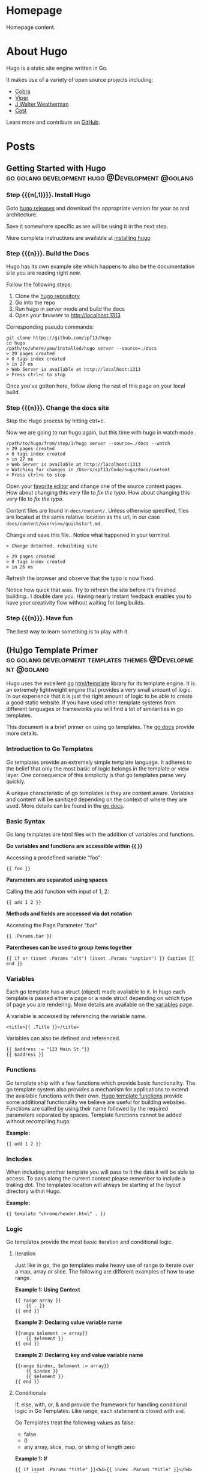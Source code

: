 #+hugo_base_dir: .

#+options: author:nil

* Homepage
:PROPERTIES:
:EXPORT_HUGO_SECTION: /
:EXPORT_HUGO_BUNDLE: /
:EXPORT_FILE_NAME: _index
:EXPORT_HUGO_TYPE: homepage
:END:
Homepage content.
* About Hugo
:PROPERTIES:
:EXPORT_HUGO_SECTION: /
:EXPORT_FILE_NAME: about
:EXPORT_DATE: 2014-04-09
:EXPORT_HUGO_MENU: :menu main
:END:
Hugo is a static site engine written in Go.

It makes use of a variety of open source projects including:

- [[https://github.com/spf13/cobra][Cobra]]
- [[https://github.com/spf13/viper][Viper]]
- [[https://github.com/spf13/jWalterWeatherman][J Walter Weatherman]]
- [[https://github.com/spf13/cast][Cast]]

Learn more and contribute on [[https://github.com/gohugoio/hugo][GitHub]].
* Posts
:PROPERTIES:
:EXPORT_HUGO_SECTION: post
:EXPORT_HUGO_MENU: :menu main
:END:
** Getting Started with Hugo :go:golang:development:hugo:@Development:@golang:
:PROPERTIES:
:EXPORT_FILE_NAME: hugoisforlovers
:EXPORT_DATE: 2014-04-02
:EXPORT_HUGO_MENU: :menu main
:END:
*** Step {{{n(,1)}}}. Install Hugo
Goto [[https://github.com/spf13/hugo/releases][hugo releases]] and download the appropriate version for your os
and architecture.

Save it somewhere specific as we will be using it in the next step.

More complete instructions are available at [[/overview/installing/][installing hugo]]
*** Step {{{n}}}. Build the Docs
Hugo has its own example site which happens to also be the
documentation site you are reading right now.

Follow the following steps:

1. Clone the [[http://github.com/spf13/hugo][hugo repository]]
2. Go into the repo
3. Run hugo in server mode and build the docs
4. Open your browser to http://localhost:1313

Corresponding pseudo commands:

#+begin_example
git clone https://github.com/spf13/hugo
cd hugo
/path/to/where/you/installed/hugo server --source=./docs
> 29 pages created
> 0 tags index created
> in 27 ms
> Web Server is available at http://localhost:1313
> Press ctrl+c to stop
#+end_example

Once you've gotten here, follow along the rest of this page on your
local build.
*** Step {{{n}}}. Change the docs site
Stop the Hugo process by hitting ctrl+c.

Now we are going to run hugo again, but this time with hugo in watch
mode.

#+begin_example
/path/to/hugo/from/step/1/hugo server --source=./docs --watch
> 29 pages created
> 0 tags index created
> in 27 ms
> Web Server is available at http://localhost:1313
> Watching for changes in /Users/spf13/Code/hugo/docs/content
> Press ctrl+c to stop
#+end_example

Open your [[https://www.gnu.org/software/emacs/][favorite editor]] and change one of the source content
pages. How about changing this very file to /fix the typo/. How about
changing this very file to /fix the typo/.

Content files are found in =docs/content/=. Unless otherwise
specified, files are located at the same relative location as the url,
in our case =docs/content/overview/quickstart.md=.

Change and save this file.. Notice what happened in your terminal.

#+begin_example
> Change detected, rebuilding site

> 29 pages created
> 0 tags index created
> in 26 ms
#+end_example

Refresh the browser and observe that the typo is now fixed.

Notice how quick that was. Try to refresh the site before it's
finished building.. I double dare you. Having nearly instant feedback
enables you to have your creativity flow without waiting for long
builds.
*** Step {{{n}}}. Have fun
The best way to learn something is to play with it.
** (Hu)go Template Primer :go:golang:development:templates:themes:@Development:@golang:
:PROPERTIES:
:EXPORT_FILE_NAME: goisforlovers
:EXPORT_DATE: 2014-04-02
:END:
Hugo uses the excellent [[https://golang.org/][go]] [[https://golang.org/pkg/html/template/][html/template]] library for its template
engine. It is an extremely lightweight engine that provides a very
small amount of logic. In our experience that it is just the right
amount of logic to be able to create a good static website. If you
have used other template systems from different languages or
frameworks you will find a lot of similarities in go templates.

This document is a brief primer on using go templates. The [[https://golang.org/pkg/html/template/][go docs]]
provide more details.
*** Introduction to Go Templates
Go templates provide an extremely simple template language. It adheres
to the belief that only the most basic of logic belongs in the
template or view layer. One consequence of this simplicity is that go
templates parse very quickly.

A unique characteristic of go templates is they are content aware.
Variables and content will be sanitized depending on the context of
where they are used. More details can be found in the [[https://golang.org/pkg/html/template/][go docs]].
*** Basic Syntax
Go lang templates are html files with the addition of variables and
functions.

*Go variables and functions are accessible within {{ }}*

Accessing a predefined variable "foo":

#+begin_example
{{ foo }}
#+end_example

*Parameters are separated using spaces*

Calling the add function with input of 1, 2:

#+begin_example
{{ add 1 2 }}
#+end_example

*Methods and fields are accessed via dot notation*

Accessing the Page Parameter "bar"

#+begin_example
{{ .Params.bar }}
#+end_example

*Parentheses can be used to group items together*

#+begin_example
{{ if or (isset .Params "alt") (isset .Params "caption") }} Caption {{ end }}
#+end_example
*** Variables
Each go template has a struct (object) made available to it. In hugo
each template is passed either a page or a node struct depending on
which type of page you are rendering. More details are available on
the [[/layout/variables][variables]] page.

A variable is accessed by referencing the variable name.

#+begin_example
<title>{{ .Title }}</title>
#+end_example

Variables can also be defined and referenced.

#+begin_example
{{ $address := "123 Main St."}}
{{ $address }}
#+end_example
*** Functions
Go template ship with a few functions which provide basic
functionality.  The go template system also provides a mechanism for
applications to extend the available functions with their own. [[/layout/functions][Hugo
template functions]] provide some additional functionality we believe
are useful for building websites. Functions are called by using their
name followed by the required parameters separated by spaces. Template
functions cannot be added without recompiling hugo.

*Example:*

#+begin_example
{{ add 1 2 }}
#+end_example
*** Includes
When including another template you will pass to it the data it will
be able to access. To pass along the current context please remember
to include a trailing dot. The templates location will always be
starting at the /layout/ directory within Hugo.

*Example:*

#+begin_example
{{ template "chrome/header.html" . }}
#+end_example
*** Logic
Go templates provide the most basic iteration and conditional logic.
**** Iteration
Just like in go, the go templates make heavy use of range to iterate
over a map, array or slice. The following are different examples of
how to use range.

*Example 1: Using Context*

#+begin_example
{{ range array }}
    {{ . }}
{{ end }}
#+end_example

*Example 2: Declaring value variable name*

#+begin_example
{{range $element := array}}
    {{ $element }}
{{ end }}
#+end_example

*Example 2: Declaring key and value variable name*

#+begin_example
{{range $index, $element := array}}
    {{ $index }}
    {{ $element }}
{{ end }}
#+end_example
**** Conditionals
If, else, with, or, & and provide the framework for handling
conditional logic in Go Templates. Like range, each statement is
closed with =end=.

Go Templates treat the following values as false:

- false
- 0
- any array, slice, map, or string of length zero

*Example 1: If*

#+begin_example
{{ if isset .Params "title" }}<h4>{{ index .Params "title" }}</h4>{{ end }}
#+end_example

*Example 2: If -> Else*

#+begin_example
{{ if isset .Params "alt" }}
    {{ index .Params "alt" }}
{{else}}
    {{ index .Params "caption" }}
{{ end }}
#+end_example

*Example 3: And & Or*

#+begin_example
{{ if and (or (isset .Params "title") (isset .Params "caption")) (isset .Params "attr")}}
#+end_example

*Example 4: With*

An alternative way of writing "if" and then referencing the same value
is to use "with" instead. With rebinds the context =.= within its
scope, and skips the block if the variable is absent.

The first example above could be simplified as:

#+begin_example
{{ with .Params.title }}<h4>{{ . }}</h4>{{ end }}
#+end_example

*Example 5: If -> Else If*

#+begin_example
{{ if isset .Params "alt" }}
    {{ index .Params "alt" }}
{{ else if isset .Params "caption" }}
    {{ index .Params "caption" }}
{{ end }}
#+end_example
*** Pipes
One of the most powerful components of go templates is the ability to
stack actions one after another. This is done by using pipes. Borrowed
from unix pipes, the concept is simple, each pipeline's output becomes
the input of the following pipe.

Because of the very simple syntax of go templates, the pipe is
essential to being able to chain together function calls. One
limitation of the pipes is that they only can work with a single value
and that value becomes the last parameter of the next pipeline.

A few simple examples should help convey how to use the pipe.

*Example 1 :*

#+begin_example
{{ if eq 1 1 }} Same {{ end }}
#+end_example

is the same as

#+begin_example
{{ eq 1 1 | if }} Same {{ end }}
#+end_example

It does look odd to place the if at the end, but it does provide a good
illustration of how to use the pipes.

*Example 2 :*

#+begin_example
{{ index .Params "disqus_url" | html }}
#+end_example

Access the page parameter called "disqus\_url" and escape the HTML.

*Example 3 :*

#+begin_example
{{ if or (or (isset .Params "title") (isset .Params "caption")) (isset .Params "attr")}}
    Stuff Here
{{ end }}
#+end_example

Could be rewritten as

#+begin_example
{{  isset .Params "caption" | or isset .Params "title" | or isset .Params "attr" | if }}
    Stuff Here
{{ end }}
#+end_example
*** Context (aka. the dot)
The most easily overlooked concept to understand about go templates is
that ~{{ . }}~ always refers to the current context. In the top level
of your template this will be the data set made available to
it. Inside of a iteration it will have the value of the current
item. When inside of a loop the context has changed. . will no longer
refer to the data available to the entire page. If you need to access
this from within the loop you will likely want to set it to a variable
instead of depending on the context.

*Example:*

#+begin_example
{{ $title := site.Title }}
{{ range .Params.tags }}
    <li> <a href="{{ $baseurl }}/tags/{{ . | urlize }}">{{ . }}</a> - {{ $title }} </li>
{{ end }}
#+end_example

Notice how once we have entered the loop the value of ~{{ . }}~ has
changed. We have defined a variable outside of the loop so we have
access to it from within the loop.
*** Hugo Parameters
Hugo provides the option of passing values to the template language
through the site configuration (for sitewide values), or through the
meta data of each specific piece of content. You can define any values
of any type (supported by your front matter/config format) and use
them however you want to inside of your templates.
**** Using Content (page) Parameters
In each piece of content you can provide variables to be used by the
templates. This happens in the [[/content/front-matter][front matter]].

An example of this is used in this documentation site. Most of the
pages benefit from having the table of contents provided. Sometimes
the TOC just doesn't make a lot of sense. We've defined a variable in
our front matter of some pages to turn off the TOC from being
displayed.

Here is the example front matter:

#+begin_example
---
title: "Permalinks"
date: "2013-11-18"
aliases:
  - "/doc/permalinks/"
groups: ["extras"]
groups_weight: 30
notoc: true
---
#+end_example

Here is the corresponding code inside of the template:

#+begin_example
{{ if not .Params.notoc }}
    <div id="toc" class="well col-md-4 col-sm-6">
    {{ .TableOfContents }}
    </div>
{{ end }}
#+end_example
**** Using Site (config) Parameters
In your top-level configuration file (eg, =config.yaml=) you can
define site parameters, which are values which will be available to
you in chrome.

For instance, you might declare:

#+begin_example
params:
  CopyrightHTML: "Copyright &#xA9; 2013 John Doe. All Rights Reserved."
  TwitterUser: "spf13"
  SidebarRecentLimit: 5
#+end_example

Within a footer layout, you might then declare a =<footer>= which is
only provided if the =CopyrightHTML= parameter is provided, and if it
is given, you would declare it to be HTML-safe, so that the HTML
entity is not escaped again. This would let you easily update just
your top-level config file each January 1st, instead of hunting
through your templates.

#+begin_example
{{if site.Params.CopyrightHTML}}
    <footer>
        <div class="text-center">{{ site.Params.CopyrightHTML | safeHtml }}</div>
    </footer>
{{end}}
#+end_example

An alternative way of writing the "if" and then referencing the same
value is to use "with" instead. With rebinds the context =.= within its
scope, and skips the block if the variable is absent:

#+begin_example
{{with site.Params.TwitterUser}}
    <span class="twitter">
        <a href="https://twitter.com/{{.}}" rel="author">
            <img src="/images/twitter.png" width="48" height="48" title="Twitter: {{.}}" alt="Twitter">
        </a>
    </span>
{{end}}
#+end_example

Finally, if you want to pull "magic constants" out of your layouts,
you can do so, such as in this example:

#+begin_example
<nav class="recent">
    <h1>Recent Posts</h1>
    <ul>
        {{ range first site.Params.SidebarRecentLimit site.Recent }}
            <li><a href="{{ .RelPermalink }}">{{ .Title }}</a></li>
        {{ end }}
    </ul>
</nav>
#+end_example
** Creating a New Theme
:PROPERTIES:
:EXPORT_FILE_NAME: creating-a-new-theme
:EXPORT_DATE: 2014-09-28
:EXPORT_HUGO_LINKTITLE: Creating a New Theme
:END:
*** Introduction
This tutorial will show you how to create a simple theme in Hugo. I
assume that you are familiar with HTML, the bash command line, and
that you are comfortable using Markdown to format content. I'll
explain how Hugo uses templates and how you can organize your
templates to create a theme. I won't cover using CSS to style your
theme.

We'll start with creating a new site with a very basic template. Then
we'll add in a few pages and posts. With small variations on that, you
will be able to create many different types of web sites.

In this tutorial, commands that you enter will start with the "$"
prompt. The output will follow. Lines that start with "#" are comments
that I've added to explain a point. When I show updates to a file, the
"C-x C-s C-x C-c" on the last line means to save the file and quit
emacs.

Here's an example:

#+begin_example
## this is a comment
$ echo this is a command
this is a command

## edit the file
$vi foo.md
+++
date = "2014-09-28"
title = "creating a new theme"
+++

bah and humbug
C-x C-s C-x C-c

## show it
$ cat foo.md
+++
date = "2014-09-28"
title = "creating a new theme"
+++

bah and humbug
$
#+end_example
*** Some Definitions
There are a few concepts that you need to understand before creating a
theme.
**** Skins
Skins are the files responsible for the look and feel of your
site. It's the CSS that controls colors and fonts, it's the Javascript
that determines actions and reactions. It's also the rules that Hugo
uses to transform your content into the HTML that the site will serve
to visitors.

You have two ways to create a skin. The simplest way is to create it
in the =layouts/= directory. If you do, then you don't have to worry
about configuring Hugo to recognize it. The first place that Hugo will
look for rules and files is in the =layouts/= directory so it will
always find the skin.

Your second choice is to create it in a sub-directory of the =themes/=
directory. If you do, then you must always tell Hugo where to search
for the skin. It's extra work, though, so why bother with it?

The difference between creating a skin in =layouts/= and creating it
in =themes/= is very subtle. A skin in =layouts/= can't be customized
without updating the templates and static files that it is built
from. A skin created in =themes/=, on the other hand, can be and that
makes it easier for other people to use it.

The rest of this tutorial will call a skin created in the =themes/=
directory a theme.

Note that you can use this tutorial to create a skin in the =layouts/=
directory if you wish to. The main difference will be that you won't
need to update the site's configuration file to use a theme.
**** The Home Page
The home page, or landing page, is the first page that many visitors
to a site see. It is the index.html file in the root directory of the
web site. Since Hugo writes files to the public/ directory, our home
page is public/index.html.
**** Site Configuration File
When Hugo runs, it looks for a configuration file that contains
settings that override default values for the entire site. The file
can use TOML, YAML, or JSON. I prefer to use TOML for my configuration
files. If you prefer to use JSON or YAML, you'll need to translate my
examples. You'll also need to change the name of the file since Hugo
uses the extension to determine how to process it.

Hugo translates Markdown files into HTML. By default, Hugo expects to
find Markdown files in your =content/= directory and template files in
your =themes/= directory. It will create HTML files in your =public/=
directory. You can change this by specifying alternate locations in
the configuration file.
**** Content
Content is stored in text files that contain two sections. The first
section is the "front matter," which is the meta-information on the
content. The second section contains Markdown that will be converted
to HTML.
***** Front Matter
The front matter is information about the content. Like the
configuration file, it can be written in TOML, YAML, or JSON. Unlike
the configuration file, Hugo doesn't use the file's extension to know
the format. It looks for markers to signal the type. TOML is
surrounded by "=+++=", YAML by "=---=", and JSON is enclosed in curly
braces. I prefer to use TOML, so you'll need to translate my examples
if you prefer YAML or JSON.

The information in the front matter is passed into the template before
the content is rendered into HTML.
***** Markdown
Content is written in Markdown which makes it easier to create the
content. Hugo runs the content through a Markdown engine to create the
HTML which will be written to the output file.
**** Template Files
Hugo uses template files to render content into HTML. Template files
are a bridge between the content and presentation. Rules in the
template define what content is published, where it's published to,
and how it will rendered to the HTML file. The template guides the
presentation by specifying the style to use.

There are three types of templates: single, list, and partial. Each
type takes a bit of content as input and transforms it based on the
commands in the template.

Hugo uses its knowledge of the content to find the template file used
to render the content. If it can't find a template that is an exact
match for the content, it will shift up a level and search from
there. It will continue to do so until it finds a matching template or
runs out of templates to try. If it can't find a template, it will use
the default template for the site.

Please note that you can use the front matter to influence Hugo's
choice of templates.
***** Single Template
A single template is used to render a single piece of content. For
example, an article or post would be a single piece of content and use
a single template.
***** List Template
A list template renders a group of related content. That could be a
summary of recent postings or all articles in a category. List
templates can contain multiple groups.

The homepage template is a special type of list template. Hugo assumes
that the home page of your site will act as the portal for the rest of
the content in the site.
***** Partial Template
A partial template is a template that can be included in other
templates. Partial templates must be called using the "partial"
template command. They are very handy for rolling up common
behavior. For example, your site may have a banner that all pages
use. Instead of copying the text of the banner into every single and
list template, you could create a partial with the banner in it. That
way if you decide to change the banner, you only have to change the
partial template.
*** Create a New Site
Let's use Hugo to create a new web site. I'm a Mac user, so I'll
create mine in my home directory, in the Sites folder. If you're using
Linux, you might have to create the folder first.

The "new site" command will create a skeleton of a site. It will give
you the basic directory structure and a useable configuration file.

#+begin_example
$ hugo new site ~/Sites/zafta
$ cd ~/Sites/zafta
$ ls -l
total 8
drwxr-xr-x  7 quoha  staff  238 Sep 29 16:49 .
drwxr-xr-x  3 quoha  staff  102 Sep 29 16:49 ..
drwxr-xr-x  2 quoha  staff   68 Sep 29 16:49 archetypes
-rw-r--r--  1 quoha  staff   82 Sep 29 16:49 config.toml
drwxr-xr-x  2 quoha  staff   68 Sep 29 16:49 content
drwxr-xr-x  2 quoha  staff   68 Sep 29 16:49 layouts
drwxr-xr-x  2 quoha  staff   68 Sep 29 16:49 static
$
#+end_example

Take a look in the content/ directory to confirm that it is empty.

The other directories (archetypes/, layouts/, and static/) are used
when customizing a theme. That's a topic for a different tutorial, so
please ignore them for now.
**** Generate the HTML For the New Site
Running the =hugo= command with no options will read all the available
content and generate the HTML files. It will also copy all static
files (that's everything that's not content). Since we have an empty
site, it won't do much, but it will do it very quickly.

#+begin_example
$ hugo --verbose
INFO: 2014/09/29 Using config file: config.toml
INFO: 2014/09/29 syncing from /Users/quoha/Sites/zafta/static/ to /Users/quoha/Sites/zafta/public/
WARN: 2014/09/29 Unable to locate layout: [index.html _default/list.html _default/single.html]
WARN: 2014/09/29 Unable to locate layout: [404.html]
0 draft content
0 future content
0 pages created
0 tags created
0 categories created
in 2 ms
$
#+end_example

The "=--verbose=" flag gives extra information that will be helpful
when we build the template. Every line of the output that starts with
"INFO:" or "WARN:" is present because we used that flag. The lines
that start with "WARN:" are warning messages. We'll go over them
later.

We can verify that the command worked by looking at the directory
again.

#+begin_example
$ ls -l
total 8
drwxr-xr-x  2 quoha  staff   68 Sep 29 16:49 archetypes
-rw-r--r--  1 quoha  staff   82 Sep 29 16:49 config.toml
drwxr-xr-x  2 quoha  staff   68 Sep 29 16:49 content
drwxr-xr-x  2 quoha  staff   68 Sep 29 16:49 layouts
drwxr-xr-x  4 quoha  staff  136 Sep 29 17:02 public
drwxr-xr-x  2 quoha  staff   68 Sep 29 16:49 static
$
#+end_example

See that new public/ directory? Hugo placed all generated content
there.  When you're ready to publish your web site, that's the place
to start.  For now, though, let's just confirm that we have what we'd
expect from a site with no content.

#+begin_example
$ ls -l public
total 16
-rw-r--r--  1 quoha  staff  416 Sep 29 17:02 index.xml
-rw-r--r--  1 quoha  staff  262 Sep 29 17:02 sitemap.xml
$
#+end_example

Hugo created two XML files, which is standard, but there are no HTML
files.
**** Test the New Site
Verify that you can run the built-in web server. It will dramatically
shorten your development cycle if you do. Start it by running the
"server" command. If it is successful, you will see output similar to
the following:

#+begin_example
$ hugo server --verbose
INFO: 2014/09/29 Using config file: /Users/quoha/Sites/zafta/config.toml
INFO: 2014/09/29 syncing from /Users/quoha/Sites/zafta/static/ to /Users/quoha/Sites/zafta/public/
WARN: 2014/09/29 Unable to locate layout: [index.html _default/list.html _default/single.html]
WARN: 2014/09/29 Unable to locate layout: [404.html]
0 draft content
0 future content
0 pages created
0 tags created
0 categories created
in 2 ms
Serving pages from /Users/quoha/Sites/zafta/public
Web Server is available at http://localhost:1313
Press Ctrl+C to stop
#+end_example

Connect to the listed URL (it's on the line that starts with "Web
Server"). If everything is working correctly, you should get a page
that shows the following:

#+begin_example
index.xml
sitemap.xml
#+end_example

That's a listing of your public/ directory. Hugo didn't create a home
page because our site has no content. When there's no index.html file
in a directory, the server lists the files in the directory, which is
what you should see in your browser.

Let's go back and look at those warnings again.

#+begin_example
WARN: 2014/09/29 Unable to locate layout: [index.html _default/list.html _default/single.html]
WARN: 2014/09/29 Unable to locate layout: [404.html]
#+end_example

That second warning is easier to explain. We haven't created a
template to be used to generate "page not found errors." The 404
message is a topic for a separate tutorial.

Now for the first warning. It is for the home page. You can tell
because the first layout that it looked for was "index.html." That's
only used by the home page.

I like that the verbose flag causes Hugo to list the files that it's
searching for. For the home page, they are index.html,
_default/list.html, and _default/single.html. There are some rules
that we'll cover later that explain the names and paths. For now, just
remember that Hugo couldn't find a template for the home page and it
told you so.

At this point, you've got a working installation and site that we can
build upon. All that's left is to add some content and a theme to
display it.
*** Create a New Theme
Hugo doesn't ship with a default theme. There are a few available (I
counted a dozen when I first installed Hugo) and Hugo comes with a
command to create new themes.

We're going to create a new theme called "zafta." Since the goal of
this tutorial is to show you how to fill out the files to pull in your
content, the theme will not contain any CSS. In other words, ugly but
functional.

All themes have opinions on content and layout. For example, Zafta
uses "post" over "blog". Strong opinions make for simpler templates
but differing opinions make it tougher to use themes. When you build a
theme, consider using the terms that other themes do.
**** Create a Skeleton
Use the hugo "new" command to create the skeleton of a theme. This
creates the directory structure and places empty files for you to fill
out.

#+begin_example
$ hugo new theme zafta

$ ls -l
total 8
drwxr-xr-x  2 quoha  staff   68 Sep 29 16:49 archetypes
-rw-r--r--  1 quoha  staff   82 Sep 29 16:49 config.toml
drwxr-xr-x  2 quoha  staff   68 Sep 29 16:49 content
drwxr-xr-x  2 quoha  staff   68 Sep 29 16:49 layouts
drwxr-xr-x  4 quoha  staff  136 Sep 29 17:02 public
drwxr-xr-x  2 quoha  staff   68 Sep 29 16:49 static
drwxr-xr-x  3 quoha  staff  102 Sep 29 17:31 themes

$ find themes -type f | xargs ls -l
-rw-r--r--  1 quoha  staff  1081 Sep 29 17:31 themes/zafta/LICENSE.md
-rw-r--r--  1 quoha  staff     0 Sep 29 17:31 themes/zafta/archetypes/default.md
-rw-r--r--  1 quoha  staff     0 Sep 29 17:31 themes/zafta/layouts/_default/list.html
-rw-r--r--  1 quoha  staff     0 Sep 29 17:31 themes/zafta/layouts/_default/single.html
-rw-r--r--  1 quoha  staff     0 Sep 29 17:31 themes/zafta/layouts/index.html
-rw-r--r--  1 quoha  staff     0 Sep 29 17:31 themes/zafta/layouts/partials/footer.html
-rw-r--r--  1 quoha  staff     0 Sep 29 17:31 themes/zafta/layouts/partials/header.html
-rw-r--r--  1 quoha  staff    93 Sep 29 17:31 themes/zafta/theme.toml
$
#+end_example

The skeleton includes templates (the files ending in .html), license
file, a description of your theme (the theme.toml file), and an empty
archetype.

Please take a minute to fill out the theme.toml and LICENSE.md files.
They're optional, but if you're going to be distributing your theme,
it tells the world who to praise (or blame). It's also nice to declare
the license so that people will know how they can use the theme.

#+begin_example
$ emacs themes/zafta/theme.toml
author = "michael d henderson"
description = "a minimal working template"
license = "MIT"
name = "zafta"
source_repo = ""
tags = ["tags", "categories"]
C-x C-s C-x C-c

## also edit themes/zafta/LICENSE.md and change
## the bit that says "YOUR_NAME_HERE"
#+end_example

Note that the the skeleton's template files are empty. Don't worry,
we'll be changing that shortly.

#+begin_example
$ find themes/zafta -name '*.html' | xargs ls -l
-rw-r--r--  1 quoha  staff  0 Sep 29 17:31 themes/zafta/layouts/_default/list.html
-rw-r--r--  1 quoha  staff  0 Sep 29 17:31 themes/zafta/layouts/_default/single.html
-rw-r--r--  1 quoha  staff  0 Sep 29 17:31 themes/zafta/layouts/index.html
-rw-r--r--  1 quoha  staff  0 Sep 29 17:31 themes/zafta/layouts/partials/footer.html
-rw-r--r--  1 quoha  staff  0 Sep 29 17:31 themes/zafta/layouts/partials/header.html
$
#+end_example
**** Update the Configuration File to Use the Theme
Now that we've got a theme to work with, it's a good idea to add the
theme name to the configuration file. This is optional, because you
can always add "-t zafta" on all your commands. I like to put it the
configuration file because I like shorter command lines. If you don't
put it in the configuration file or specify it on the command line,
you won't use the template that you're expecting to.

Edit the file to add the theme, add a title for the site, and specify
that all of our content will use the TOML format.

#+begin_example
$ emacs config.toml
theme = "zafta"
baseurl = ""
languageCode = "en-us"
title = "zafta - totally refreshing"
MetaDataFormat = "toml"
C-x C-s C-x C-c

$
#+end_example
**** Generate the Site
Now that we have an empty theme, let's generate the site again.

#+begin_example
$ hugo --verbose
INFO: 2014/09/29 Using config file: /Users/quoha/Sites/zafta/config.toml
INFO: 2014/09/29 syncing from /Users/quoha/Sites/zafta/themes/zafta/static/ to /Users/quoha/Sites/zafta/public/
INFO: 2014/09/29 syncing from /Users/quoha/Sites/zafta/static/ to /Users/quoha/Sites/zafta/public/
WARN: 2014/09/29 Unable to locate layout: [404.html theme/404.html]
0 draft content
0 future content
0 pages created
0 tags created
0 categories created
in 2 ms
$
#+end_example

Did you notice that the output is different? The warning message for
the home page has disappeared and we have an additional information
line saying that Hugo is syncing from the theme's directory.

Let's check the public/ directory to see what Hugo's created.

#+begin_example
$ ls -l public
total 16
drwxr-xr-x  2 quoha  staff   68 Sep 29 17:56 css
-rw-r--r--  1 quoha  staff    0 Sep 29 17:56 index.html
-rw-r--r--  1 quoha  staff  407 Sep 29 17:56 index.xml
drwxr-xr-x  2 quoha  staff   68 Sep 29 17:56 js
-rw-r--r--  1 quoha  staff  243 Sep 29 17:56 sitemap.xml
$
#+end_example

Notice four things:

1. Hugo created a home page. This is the file public/index.html.
2. Hugo created a css/ directory.
3. Hugo created a js/ directory.
4. Hugo claimed that it created 0 pages. It created a file and copied
   over static files, but didn't create any pages. That's because it
   considers a "page" to be a file created directly from a content
   file.  It doesn't count things like the index.html files that it
   creates automatically.
***** The Home Page
Hugo supports many different types of templates. The home page is
special because it gets its own type of template and its own template
file. The file, layouts/index.html, is used to generate the HTML for
the home page. The Hugo documentation says that this is the only
required template, but that depends. Hugo's warning message shows that
it looks for three different templates:

#+begin_example
WARN: 2014/09/29 Unable to locate layout: [index.html _default/list.html _default/single.html]
#+end_example

If it can't find any of these, it completely skips creating the home
page. We noticed that when we built the site without having a theme
installed.

When Hugo created our theme, it created an empty home page template.
Now, when we build the site, Hugo finds the template and uses it to
generate the HTML for the home page. Since the template file is empty,
the HTML file is empty, too. If the template had any rules in it, then
Hugo would have used them to generate the home page.

#+begin_example
$ find . -name index.html | xargs ls -l
-rw-r--r--  1 quoha  staff  0 Sep 29 20:21 ./public/index.html
-rw-r--r--  1 quoha  staff  0 Sep 29 17:31 ./themes/zafta/layouts/index.html
$
#+end_example
***** The Magic of Static
Hugo does two things when generating the site. It uses templates to
transform content into HTML and it copies static files into the site.
Unlike content, static files are not transformed. They are copied
exactly as they are.

Hugo assumes that your site will use both CSS and JavaScript, so it
creates directories in your theme to hold them. Remember opinions?
Well, Hugo's opinion is that you'll store your CSS in a directory
named css/ and your JavaScript in a directory named js/. If you don't
like that, you can change the directory names in your theme directory
or even delete them completely. Hugo's nice enough to offer its
opinion, then behave nicely if you disagree.

#+begin_example
$ find themes/zafta -type d | xargs ls -ld
drwxr-xr-x  7 quoha  staff  238 Sep 29 17:38 themes/zafta
drwxr-xr-x  3 quoha  staff  102 Sep 29 17:31 themes/zafta/archetypes
drwxr-xr-x  5 quoha  staff  170 Sep 29 17:31 themes/zafta/layouts
drwxr-xr-x  4 quoha  staff  136 Sep 29 17:31 themes/zafta/layouts/_default
drwxr-xr-x  4 quoha  staff  136 Sep 29 17:31 themes/zafta/layouts/partials
drwxr-xr-x  4 quoha  staff  136 Sep 29 17:31 themes/zafta/static
drwxr-xr-x  2 quoha  staff   68 Sep 29 17:31 themes/zafta/static/css
drwxr-xr-x  2 quoha  staff   68 Sep 29 17:31 themes/zafta/static/js
$
#+end_example
*** The Theme Development Cycle
When you're working on a theme, you will make changes in the theme's
directory, rebuild the site, and check your changes in the
browser. Hugo makes this very easy:

1. Purge the public/ directory.
2. Run the built in web server in watch mode.
3. Open your site in a browser.
4. Update the theme.
5. Glance at your browser window to see changes.
6. Return to step 4.

I'll throw in one more opinion: never work on a theme on a live site.
Always work on a copy of your site. Make changes to your theme, test
them, then copy them up to your site. For added safety, use a tool
like Git to keep a revision history of your content and your
theme. Believe me when I say that it is too easy to lose both your
mind and your changes.

Check the main Hugo site for information on using Git with Hugo.
**** Purge the public/ Directory
When generating the site, Hugo will create new files and update
existing ones in the =public/= directory. It will not delete files
that are no longer used. For example, files that were created in the
wrong directory or with the wrong title will remain. If you leave
them, you might get confused by them later. I recommend cleaning out
your site prior to generating it.

Note: If you're building on an SSD, you should ignore this. Churning
on a SSD can be costly.
**** Hugo's Watch Option
Hugo's "=--watch=" option will monitor the content/ and your theme
directories for changes and rebuild the site automatically.
**** Live Reload
Hugo's built in web server supports live reload. As pages are saved on
the server, the browser is told to refresh the page. Usually, this
happens faster than you can say, "Wow, that's totally amazing."
**** Development Commands
Use the following commands as the basis for your workflow.

#+begin_example
## purge old files. hugo will recreate the public directory.
##
$ rm -rf public
##
## run hugo in watch mode
##
$ hugo server --watch --verbose
#+end_example

Here's sample output showing Hugo detecting a change to the template
for the home page. Once generated, the web browser automatically
reloaded the page. I've said this before, it's amazing.

#+begin_example
$ rm -rf public
$ hugo server --watch --verbose
INFO: 2014/09/29 Using config file: /Users/quoha/Sites/zafta/config.toml
INFO: 2014/09/29 syncing from /Users/quoha/Sites/zafta/themes/zafta/static/ to /Users/quoha/Sites/zafta/public/
INFO: 2014/09/29 syncing from /Users/quoha/Sites/zafta/static/ to /Users/quoha/Sites/zafta/public/
WARN: 2014/09/29 Unable to locate layout: [404.html theme/404.html]
0 draft content
0 future content
0 pages created
0 tags created
0 categories created
in 2 ms
Watching for changes in /Users/quoha/Sites/zafta/content
Serving pages from /Users/quoha/Sites/zafta/public
Web Server is available at http://localhost:1313
Press Ctrl+C to stop
INFO: 2014/09/29 File System Event: ["/Users/quoha/Sites/zafta/themes/zafta/layouts/index.html": MODIFY|ATTRIB]
Change detected, rebuilding site

WARN: 2014/09/29 Unable to locate layout: [404.html theme/404.html]
0 draft content
0 future content
0 pages created
0 tags created
0 categories created
in 1 ms
#+end_example
*** Update the Home Page Template
The home page is one of a few special pages that Hugo creates
automatically. As mentioned earlier, it looks for one of three files
in the theme's layout/ directory:

1. index.html
2. _default/list.html
3. _default/single.html

We could update one of the default templates, but a good design
decision is to update the most specific template available. That's not
a hard and fast rule (in fact, we'll break it a few times in this
tutorial), but it is a good generalization.
**** Make a Static Home Page
Right now, that page is empty because we don't have any content and we
don't have any logic in the template. Let's change that by adding some
text to the template.

#+begin_example
$ emacs themes/zafta/layouts/index.html
<!DOCTYPE html>
<html>
<body>
    <p>hugo says hello!</p>
</body>
</html>
C-x C-s C-x C-c

$
#+end_example

Build the web site and then verify the results.

#+begin_example
$ hugo --verbose
INFO: 2014/09/29 Using config file: /Users/quoha/Sites/zafta/config.toml
INFO: 2014/09/29 syncing from /Users/quoha/Sites/zafta/themes/zafta/static/ to /Users/quoha/Sites/zafta/public/
INFO: 2014/09/29 syncing from /Users/quoha/Sites/zafta/static/ to /Users/quoha/Sites/zafta/public/
WARN: 2014/09/29 Unable to locate layout: [404.html theme/404.html]
0 draft content
0 future content
0 pages created
0 tags created
0 categories created
in 2 ms

$ find public -type f -name '*.html' | xargs ls -l
-rw-r--r--  1 quoha  staff  78 Sep 29 21:26 public/index.html

$ cat public/index.html
<!DOCTYPE html>
<html>
<body>
    <p>hugo says hello!</p>
</html>
#+end_example
***** Live Reload
Note: If you're running the server with the =--watch= option, you'll
see different content in the file:

#+begin_example
$ cat public/index.html
<!DOCTYPE html>
<html>
<body>
    <p>hugo says hello!</p>
    <script>document.write('<script src="http://'
            + (location.host || 'localhost').split(':')[0]
            + ':1313/livereload.js?mindelay=10"></'
            + 'script>')</script></body>
</html>
#+end_example

When you use =--watch=, the Live Reload script is added by Hugo. Look
for live reload in the documentation to see what it does and how to
disable it.
**** Build a "Dynamic" Home Page
"Dynamic home page?" Hugo's a static web site generator, so this seems
an odd thing to say. I mean let's have the home page automatically
reflect the content in the site every time Hugo builds it. We'll use
iteration in the template to do that.
***** Create New Posts
Now that we have the home page generating static content, let's add
some content to the site. We'll display these posts as a list on the
home page and on their own page, too.

Hugo has a command to generate a skeleton post, just like it does for
sites and themes.

#+begin_example
$ hugo --verbose new post/first.md
INFO: 2014/09/29 Using config file: /Users/quoha/Sites/zafta/config.toml
INFO: 2014/09/29 attempting to create  post/first.md of post
INFO: 2014/09/29 curpath: /Users/quoha/Sites/zafta/themes/zafta/archetypes/default.md
ERROR: 2014/09/29 Unable to Cast <nil> to map[string]interface{}

$
#+end_example

That wasn't very nice, was it?

The "new" command uses an archetype to create the post file. Hugo
created an empty default archetype file, but that causes an error when
there's a theme. For me, the workaround was to create an archetypes
file specifically for the post type.

#+begin_example
$ emacs themes/zafta/archetypes/post.md
+++
Description = ""
Tags = []
Categories = []
+++
C-x C-s C-x C-c

$ find themes/zafta/archetypes -type f | xargs ls -l
-rw-r--r--  1 quoha  staff   0 Sep 29 21:53 themes/zafta/archetypes/default.md
-rw-r--r--  1 quoha  staff  51 Sep 29 21:54 themes/zafta/archetypes/post.md

$ hugo --verbose new post/first.md
INFO: 2014/09/29 Using config file: /Users/quoha/Sites/zafta/config.toml
INFO: 2014/09/29 attempting to create  post/first.md of post
INFO: 2014/09/29 curpath: /Users/quoha/Sites/zafta/themes/zafta/archetypes/post.md
INFO: 2014/09/29 creating /Users/quoha/Sites/zafta/content/post/first.md
/Users/quoha/Sites/zafta/content/post/first.md created

$ hugo --verbose new post/second.md
INFO: 2014/09/29 Using config file: /Users/quoha/Sites/zafta/config.toml
INFO: 2014/09/29 attempting to create  post/second.md of post
INFO: 2014/09/29 curpath: /Users/quoha/Sites/zafta/themes/zafta/archetypes/post.md
INFO: 2014/09/29 creating /Users/quoha/Sites/zafta/content/post/second.md
/Users/quoha/Sites/zafta/content/post/second.md created

$ ls -l content/post
total 16
-rw-r--r--  1 quoha  staff  104 Sep 29 21:54 first.md
-rw-r--r--  1 quoha  staff  105 Sep 29 21:57 second.md

$ cat content/post/first.md
+++
Categories = []
Description = ""
Tags = []
date = "2014-09-29T21:54:53-05:00"
title = "first"

+++
my first post

$ cat content/post/second.md
+++
Categories = []
Description = ""
Tags = []
date = "2014-09-29T21:57:09-05:00"
title = "second"

+++
my second post

$
#+end_example

Build the web site and then verify the results.

#+begin_example
$ rm -rf public
$ hugo --verbose
INFO: 2014/09/29 Using config file: /Users/quoha/Sites/zafta/config.toml
INFO: 2014/09/29 syncing from /Users/quoha/Sites/zafta/themes/zafta/static/ to /Users/quoha/Sites/zafta/public/
INFO: 2014/09/29 syncing from /Users/quoha/Sites/zafta/static/ to /Users/quoha/Sites/zafta/public/
INFO: 2014/09/29 found taxonomies: map[string]string{"category":"categories", "tag":"tags"}
WARN: 2014/09/29 Unable to locate layout: [404.html theme/404.html]
0 draft content
0 future content
2 pages created
0 tags created
0 categories created
in 4 ms
$
#+end_example

The output says that it created 2 pages. Those are our new posts:

#+begin_example
$ find public -type f -name '*.html' | xargs ls -l
-rw-r--r--  1 quoha  staff  78 Sep 29 22:13 public/index.html
-rw-r--r--  1 quoha  staff   0 Sep 29 22:13 public/post/first/index.html
-rw-r--r--  1 quoha  staff   0 Sep 29 22:13 public/post/index.html
-rw-r--r--  1 quoha  staff   0 Sep 29 22:13 public/post/second/index.html
$
#+end_example

The new files are empty because the templates used to generate the
content are empty. The homepage doesn't show the new content,
either. We have to update the templates to add the posts.
**** List and Single Templates
In Hugo, we have three major kinds of templates. There's the home page
template that we updated previously. It is used only by the home page.
We also have "single" templates which are used to generate output for
a single content file. We also have "list" templates that are used to
group multiple pieces of content before generating output.

Generally speaking, list templates are named "list.html" and single
templates are named "single.html."

There are three other types of templates: partials, content views, and
terms. We will not go into much detail on these.
**** Add Content to the Homepage
The home page will contain a list of posts. Let's update its template
to add the posts that we just created. The logic in the template will
run every time we build the site.

#+begin_example
$ emacs themes/zafta/layouts/index.html
<!DOCTYPE html>
<html>
<body>
    {{ range first 10 .Pages }}
        <h1>{{ .Title }}</h1>
    {{ end }}
</body>
</html>
C-x C-s C-x C-c

$
#+end_example

Hugo uses the Go template engine. That engine scans the template files
for commands which are enclosed between "{{" and "}}". In our
template, the commands are:

1. range
2. .Title
3. end

The "range" command is an iterator. We're going to use it to go
through the first ten pages. Every HTML file that Hugo creates is
treated as a page, so looping through the list of pages will look at
every file that will be created.

The ".Title" command prints the value of the "title" variable. Hugo
pulls it from the front matter in the Markdown file.

The "end" command signals the end of the range iterator. The engine
loops back to the top of the iteration when it finds "end." Everything
between the "range" and "end" is evaluated every time the engine goes
through the iteration. In this file, that would cause the title from
the first ten pages to be output as heading level one.

It's helpful to remember that some variables, like .Data, are created
before any output files. Hugo loads every content file into the
variable and then gives the template a chance to process before
creating the HTML files.

Build the web site and then verify the results.

#+begin_example
$ rm -rf public
$ hugo --verbose
INFO: 2014/09/29 Using config file: /Users/quoha/Sites/zafta/config.toml
INFO: 2014/09/29 syncing from /Users/quoha/Sites/zafta/themes/zafta/static/ to /Users/quoha/Sites/zafta/public/
INFO: 2014/09/29 syncing from /Users/quoha/Sites/zafta/static/ to /Users/quoha/Sites/zafta/public/
INFO: 2014/09/29 found taxonomies: map[string]string{"tag":"tags", "category":"categories"}
WARN: 2014/09/29 Unable to locate layout: [404.html theme/404.html]
0 draft content
0 future content
2 pages created
0 tags created
0 categories created
in 4 ms
$ find public -type f -name '*.html' | xargs ls -l
-rw-r--r--  1 quoha  staff  94 Sep 29 22:23 public/index.html
-rw-r--r--  1 quoha  staff   0 Sep 29 22:23 public/post/first/index.html
-rw-r--r--  1 quoha  staff   0 Sep 29 22:23 public/post/index.html
-rw-r--r--  1 quoha  staff   0 Sep 29 22:23 public/post/second/index.html
$ cat public/index.html
<!DOCTYPE html>
<html>
<body>
    <h1>second</h1>
    <h1>first</h1>
</body>
</html>
$
#+end_example

Congratulations, the home page shows the title of the two posts. The
posts themselves are still empty, but let's take a moment to
appreciate what we've done. Your template now generates output
dynamically. Believe it or not, by inserting the range command inside
of those curly braces, you've learned everything you need to know to
build a theme. All that's really left is understanding which template
will be used to generate each content file and becoming familiar with
the commands for the template engine.

And, if that were entirely true, this tutorial would be much shorter.
There are a few things to know that will make creating a new template
much easier. Don't worry, though, that's all to come.
**** Add Content to the Posts
We're working with posts, which are in the content/post/
directory. That means that their section is "post" (and if we don't do
something weird, their type is also "post").

Hugo uses the section and type to find the template file for every
piece of content. Hugo will first look for a template file that
matches the section or type name. If it can't find one, then it will
look in the _default/ directory. There are some twists that we'll
cover when we get to categories and tags, but for now we can assume
that Hugo will try post/single.html, then _default/single.html.

Now that we know the search rule, let's see what we actually have
available:

#+begin_example
$ find themes/zafta -name single.html | xargs ls -l
-rw-r--r--  1 quoha  staff  132 Sep 29 17:31 themes/zafta/layouts/_default/single.html
#+end_example

We could create a new template, post/single.html, or change the
default.  Since we don't know of any other content types, let's start
with updating the default.

Remember, any content that we haven't created a template for will end
up using this template. That can be good or bad. Bad because I know
that we're going to be adding different types of content and we're
going to end up undoing some of the changes we've made. It's good
because we'll be able to see immediate results. It's also good to
start here because we can start to build the basic layout for the
site. As we add more content types, we'll refactor this file and move
logic around. Hugo makes that fairly painless, so we'll accept the
cost and proceed.

Please see the Hugo documentation on template rendering for all the
details on determining which template to use. And, as the docs
mention, if you're building a single page application (SPA) web site,
you can delete all of the other templates and work with just the
default single page. That's a refreshing amount of joy right there.
***** Update the Template File
#+begin_example
$ emacs themes/zafta/layouts/_default/single.html
<!DOCTYPE html>
<html>
<head>
    <title>{{ .Title }}</title>
</head>
<body>
    <h1>{{ .Title }}</h1>
    {{ .Content }}
</body>
</html>
C-x C-s C-x C-c

$
#+end_example

Build the web site and verify the results.

#+begin_example
$ rm -rf public
$ hugo --verbose
INFO: 2014/09/29 Using config file: /Users/quoha/Sites/zafta/config.toml
INFO: 2014/09/29 syncing from /Users/quoha/Sites/zafta/themes/zafta/static/ to /Users/quoha/Sites/zafta/public/
INFO: 2014/09/29 syncing from /Users/quoha/Sites/zafta/static/ to /Users/quoha/Sites/zafta/public/
INFO: 2014/09/29 found taxonomies: map[string]string{"tag":"tags", "category":"categories"}
WARN: 2014/09/29 Unable to locate layout: [404.html theme/404.html]
0 draft content
0 future content
2 pages created
0 tags created
0 categories created
in 4 ms

$ find public -type f -name '*.html' | xargs ls -l
-rw-r--r--  1 quoha  staff   94 Sep 29 22:40 public/index.html
-rw-r--r--  1 quoha  staff  125 Sep 29 22:40 public/post/first/index.html
-rw-r--r--  1 quoha  staff    0 Sep 29 22:40 public/post/index.html
-rw-r--r--  1 quoha  staff  128 Sep 29 22:40 public/post/second/index.html

$ cat public/post/first/index.html
<!DOCTYPE html>
<html>
<head>
      <title>first</title>
</head>
<body>
    <h1>first</h1>
    <p>my first post</p>
</body>
</html>

$ cat public/post/second/index.html
<!DOCTYPE html>
<html>
<head>
    <title>second</title>
</head>
<body>
    <h1>second</h1>
    <p>my second post</p>
</body>
</html>
$
#+end_example

Notice that the posts now have content. You can go to
localhost:1313/post/first to verify.
**** Linking to Content
The posts are on the home page. Let's add a link from there to the
post.  Since this is the home page, we'll update its template.

#+begin_example
$ emacs themes/zafta/layouts/index.html
<!DOCTYPE html>
<html>
<body>
    {{ range first 10 .Pages }}
        <h1><a href="{{ .Permalink }}">{{ .Title }}</a></h1>
    {{ end }}
</body>
</html>
#+end_example

Build the web site and verify the results.

#+begin_example
$ rm -rf public
$ hugo --verbose
INFO: 2014/09/29 Using config file: /Users/quoha/Sites/zafta/config.toml
INFO: 2014/09/29 syncing from /Users/quoha/Sites/zafta/themes/zafta/static/ to /Users/quoha/Sites/zafta/public/
INFO: 2014/09/29 syncing from /Users/quoha/Sites/zafta/static/ to /Users/quoha/Sites/zafta/public/
INFO: 2014/09/29 found taxonomies: map[string]string{"tag":"tags", "category":"categories"}
WARN: 2014/09/29 Unable to locate layout: [404.html theme/404.html]
0 draft content
0 future content
2 pages created
0 tags created
0 categories created
in 4 ms

$ find public -type f -name '*.html' | xargs ls -l
-rw-r--r--  1 quoha  staff  149 Sep 29 22:44 public/index.html
-rw-r--r--  1 quoha  staff  125 Sep 29 22:44 public/post/first/index.html
-rw-r--r--  1 quoha  staff    0 Sep 29 22:44 public/post/index.html
-rw-r--r--  1 quoha  staff  128 Sep 29 22:44 public/post/second/index.html

$ cat public/index.html
<!DOCTYPE html>
<html>
<body>
    <h1><a href="/post/second/">second</a></h1>
    <h1><a href="/post/first/">first</a></h1>
</body>
</html>

$
#+end_example
**** Create a Post Listing
We have the posts displaying on the home page and on their own
page. We also have a file public/post/index.html that is empty. Let's
make it show a list of all posts (not just the first ten).

We need to decide which template to update. This will be a listing, so
it should be a list template. Let's take a quick look and see which
list templates are available.

#+begin_example
$ find themes/zafta -name list.html | xargs ls -l
-rw-r--r--  1 quoha  staff  0 Sep 29 17:31 themes/zafta/layouts/_default/list.html
#+end_example

As with the single post, we have to decide to update
_default/list.html or create post/list.html. We still don't have
multiple content types, so let's stay consistent and update the
default list template.
*** Creating Top Level Pages
Let's add an "about" page and display it at the top level (as opposed
to a sub-level like we did with posts).

The default in Hugo is to use the directory structure of the content/
directory to guide the location of the generated html in the public/
directory. Let's verify that by creating an "about" page at the top
level:

#+begin_example
$ emacs content/about.md
+++
title = "about"
description = "about this site"
date = "2014-09-27"
slug = "about time"
+++

## about us

i'm speechless
C-x C-s C-x C-c
#+end_example

Generate the web site and verify the results.

#+begin_example
$ find public -name '*.html' | xargs ls -l
-rw-rw-r--  1 mdhender  staff   334 Sep 27 15:08 public/about-time/index.html
-rw-rw-r--  1 mdhender  staff   527 Sep 27 15:08 public/index.html
-rw-rw-r--  1 mdhender  staff   358 Sep 27 15:08 public/post/first-post/index.html
-rw-rw-r--  1 mdhender  staff     0 Sep 27 15:08 public/post/index.html
-rw-rw-r--  1 mdhender  staff   342 Sep 27 15:08 public/post/second-post/index.html
#+end_example

Notice that the page wasn't created at the top level. It was created
in a sub-directory named 'about-time/'. That name came from our
slug. Hugo will use the slug to name the generated content. It's a
reasonable default, by the way, but we can learn a few things by
fighting it for this file.

One other thing. Take a look at the home page.

#+begin_example
$ cat public/index.html
<!DOCTYPE html>
<html>
<body>
    <h1><a href="http://localhost:1313/post/theme/">creating a new theme</a></h1>
    <h1><a href="http://localhost:1313/about-time/">about</a></h1>
    <h1><a href="http://localhost:1313/post/second-post/">second</a></h1>
    <h1><a href="http://localhost:1313/post/first-post/">first</a></h1>
    <script>document.write('<script src="http://'
        + (location.host || 'localhost').split(':')[0]
        + ':1313/livereload.js?mindelay=10"></'
        + 'script>')</script></body>
</html>
#+end_example

Notice that the "about" link is listed with the posts? That's not
desirable, so let's change that first.

#+begin_example
$ emacs themes/zafta/layouts/index.html
<!DOCTYPE html>
<html>
<body>
<h1>posts</h1>
    {{ range first 10 .Pages }}
        {{ if eq .Type "post"}}
            <h2><a href="{{ .Permalink }}">{{ .Title }}</a></h2>
        {{ end }}
    {{ end }}

    <h1>pages</h1>
    {{ range .Pages }}
        {{ if eq .Type "page" }}
            <h2><a href="{{ .Permalink }}">{{ .Title }}</a></h2>
        {{ end }}
    {{ end }}
</body>
</html>
C-x C-s C-x C-c
#+end_example

Generate the web site and verify the results. The home page has two
sections, posts and pages, and each section has the right set of
headings and links in it.

But, that about page still renders to about-time/index.html.

#+begin_example
$ find public -name '*.html' | xargs ls -l
-rw-rw-r--  1 mdhender  staff    334 Sep 27 15:33 public/about-time/index.html
-rw-rw-r--  1 mdhender  staff    645 Sep 27 15:33 public/index.html
-rw-rw-r--  1 mdhender  staff    358 Sep 27 15:33 public/post/first-post/index.html
-rw-rw-r--  1 mdhender  staff      0 Sep 27 15:33 public/post/index.html
-rw-rw-r--  1 mdhender  staff    342 Sep 27 15:33 public/post/second-post/index.html
#+end_example

Knowing that hugo is using the slug to generate the file name, the
simplest solution is to change the slug. Let's do it the hard way and
change the permalink in the configuration file.

#+begin_example
$ emacs config.toml
[permalinks]
  page = "/:title/"
  about = "/:filename/"
#+end_example

Generate the web site and verify that this didn't work. Hugo lets
"slug" or "URL" override the permalinks setting in the configuration
file. Go ahead and comment out the slug in content/about.md, then
generate the web site to get it to be created in the right place.
*** Sharing Templates
If you've been following along, you probably noticed that posts have
titles in the browser and the home page doesn't. That's because we
didn't put the title in the home page's template (layouts/index.html).
That's an easy thing to do, but let's look at a different option.

We can put the common bits into a shared template that's stored in the
themes/zafta/layouts/partials/ directory.
**** Create the Header and Footer Partials
In Hugo, a partial is a sugar-coated template. Normally a template
reference has a path specified. Partials are different. Hugo searches
for them along a TODO defined search path. This makes it easier for
end-users to override the theme's presentation.

#+begin_example
$ emacs themes/zafta/layouts/partials/header.html
<!DOCTYPE html>
<html>
<head>
    <title>{{ .Title }}</title>
</head>
<body>
C-x C-s C-x C-c

$ emacs themes/zafta/layouts/partials/footer.html
</body>
</html>
C-x C-s C-x C-c
#+end_example
**** Update the Home Page Template to Use the Partials
The most noticeable difference between a template call and a partials
call is the lack of path:

#+begin_example
{{ template "theme/partials/header.html" . }}
#+end_example

versus

#+begin_example
{{ partial "header.html" . }}
#+end_example

Both pass in the context.

Let's change the home page template to use these new partials.

#+begin_example
$ emacs themes/zafta/layouts/index.html
{{ partial "header.html" . }}

<h1>posts</h1>
{{ range first 10 .Pages }}
    {{ if eq .Type "post"}}
        <h2><a href="{{ .Permalink }}">{{ .Title }}</a></h2>
    {{ end }}
{{ end }}

<h1>pages</h1>
{{ range .Pages }}
    {{ if or (eq .Type "page") (eq .Type "about") }}
        <h2><a href="{{ .Permalink }}">{{ .Type }} - {{ .Title }} - {{ .RelPermalink }}</a></h2>
    {{ end }}
{{ end }}

{{ partial "footer.html" . }}
C-x C-s C-x C-c
#+end_example

Generate the web site and verify the results. The title on the home
page is now "your title here", which comes from the "title" variable
in the config.toml file.
**** Update the Default Single Template to Use the Partials
#+begin_example
$ emacs themes/zafta/layouts/_default/single.html
{{ partial "header.html" . }}

<h1>{{ .Title }}</h1>
{{ .Content }}

{{ partial "footer.html" . }}
C-x C-s C-x C-c
#+end_example

Generate the web site and verify the results. The title on the posts
and the about page should both reflect the value in the markdown file.
*** Add "Date Published" to Posts
It's common to have posts display the date that they were written or
published, so let's add that. The front matter of our posts has a
variable named "date." It's usually the date the content was created,
but let's pretend that's the value we want to display.
**** Add "Date Published" to the Template
We'll start by updating the template used to render the posts. The
template code will look like:

#+begin_example
{{ .Date.Format "Mon, Jan 2, 2006" }}
#+end_example

Posts use the default single template, so we'll change that file.

#+begin_example
$ emacs themes/zafta/layouts/_default/single.html
{{ partial "header.html" . }}

<h1>{{ .Title }}</h1>
<h2>{{ .Date.Format "Mon, Jan 2, 2006" }}</h2>
{{ .Content }}

{{ partial "footer.html" . }}
C-x C-s C-x C-c
#+end_example

Generate the web site and verify the results. The posts now have the
date displayed in them. There's a problem, though. The "about" page
also has the date displayed.

As usual, there are a couple of ways to make the date display only on
posts. We could do an "if" statement like we did on the home page.
Another way would be to create a separate template for posts.

The "if" solution works for sites that have just a couple of content
types. It aligns with the principle of "code for today," too.

Let's assume, though, that we've made our site so complex that we feel
we have to create a new template type. In Hugo-speak, we're going to
create a section template.

Let's restore the default single template before we forget.

#+begin_example
$ mkdir themes/zafta/layouts/post
$ emacs themes/zafta/layouts/_default/single.html
{{ partial "header.html" . }}

<h1>{{ .Title }}</h1>
{{ .Content }}

{{ partial "footer.html" . }}
C-x C-s C-x C-c
#+end_example

Now we'll update the post's version of the single template. If you
remember Hugo's rules, the template engine will use this version over
the default.

#+begin_example
$ emacs themes/zafta/layouts/post/single.html
{{ partial "header.html" . }}

<h1>{{ .Title }}</h1>
<h2>{{ .Date.Format "Mon, Jan 2, 2006" }}</h2>
{{ .Content }}

{{ partial "footer.html" . }}
C-x C-s C-x C-c
#+end_example

Note that we removed the date logic from the default template and put
it in the post template. Generate the web site and verify the results.
Posts have dates and the about page doesn't.
**** Don't Repeat Yourself
DRY is a good design goal and Hugo does a great job supporting
it. Part of the art of a good template is knowing when to add a new
template and when to update an existing one. While you're figuring
that out, accept that you'll be doing some refactoring. Hugo makes
that easy and fast, so it's okay to delay splitting up a template.
** Migrating to Hugo from Jekyll
:PROPERTIES:
:EXPORT_FILE_NAME: migrate-from-jekyll
:EXPORT_DATE: 2014-03-10
:EXPORT_HUGO_LINKTITLE: Migrating from Jekyll
:END:
*** Move static content to =static=
Jekyll has a rule that any directory not starting with =_= will be
copied as-is to the =_site= output. Hugo keeps all static content
under =static=. You should therefore move it all there. With Jekyll,
something that looked like

#+begin_example
▾ <root>/
    ▾ images/
        logo.png
#+end_example

should become

#+begin_example
▾ <root>/
    ▾ static/
        ▾ images/
            logo.png
#+end_example

Additionally, you'll want any files that should reside at the root
(such as =CNAME=) to be moved to =static=.
*** Create your Hugo configuration file
Hugo can read your configuration as JSON, YAML or TOML. Hugo supports
parameters custom configuration too. Refer to the [[/overview/configuration/][Hugo configuration
documentation]] for details.
*** Set your configuration publish folder to =_site=
The default is for Jekyll to publish to =_site= and for Hugo to
publish to =public=. If, like me, you have [[http://blog.blindgaenger.net/generate_github_pages_in_a_submodule.html][=_site= mapped to a git
submodule on the =gh-pages= branch]], you'll want to do one of two
alternatives:

1. Change your submodule to point to map =gh-pages= to public instead
   of =_site= (recommended).
   #+begin_example
   git submodule deinit _site
   git rm _site
   git submodule add -b gh-pages git@github.com:your-username/your-repo.git public
   #+end_example
2. Or, change the Hugo configuration to use =_site= instead of =public=.
   #+begin_example
   {
       ..
       "publishdir": "_site",
       ..
   }
   #+end_example
*** Convert Jekyll templates to Hugo templates
That's the bulk of the work right here. The documentation is your
friend. You should refer to [[http://jekyllrb.com/docs/templates/][Jekyll's template documentation]] if you
need to refresh your memory on how you built your blog and [[/layout/templates/][Hugo's
template]] to learn Hugo's way.

As a single reference data point, converting my templates for
[[http://heyitsalex.net/][heyitsalex.net]] took me no more than a few hours.
*** Convert Jekyll plugins to Hugo shortcodes
Jekyll has [[http://jekyllrb.com/docs/plugins/][plugins]]; Hugo has [[/doc/shortcodes/][shortcodes]]. It's fairly trivial to do a
port.
**** Implementation
As an example, I was using a custom [[https://github.com/alexandre-normand/alexandre-normand/blob/74bb12036a71334fdb7dba84e073382fc06908ec/_plugins/image_tag.rb][=image_tag=]] plugin to generate
figures with caption when running Jekyll. As I read about shortcodes,
I found Hugo had a nice built-in shortcode that does exactly the same
thing.

Jekyll's plugin:

#+begin_example
module Jekyll
  class ImageTag < Liquid::Tag
    @url = nil
    @caption = nil
    @class = nil
    @link = nil
    // Patterns
    IMAGE_URL_WITH_CLASS_AND_CAPTION =
    IMAGE_URL_WITH_CLASS_AND_CAPTION_AND_LINK = /(\w+)(\s+)((https?:\/\/|\/)(\S+))(\s+)"(.*?)"(\s+)->((https?:\/\/|\/)(\S+))(\s*)/i
    IMAGE_URL_WITH_CAPTION = /((https?:\/\/|\/)(\S+))(\s+)"(.*?)"/i
    IMAGE_URL_WITH_CLASS = /(\w+)(\s+)((https?:\/\/|\/)(\S+))/i
    IMAGE_URL = /((https?:\/\/|\/)(\S+))/i
    def initialize(tag_name, markup, tokens)
      super
      if markup =~ IMAGE_URL_WITH_CLASS_AND_CAPTION_AND_LINK
        @class   = $1
        @url     = $3
        @caption = $7
        @link = $9
      elsif markup =~ IMAGE_URL_WITH_CLASS_AND_CAPTION
        @class   = $1
        @url     = $3
        @caption = $7
      elsif markup =~ IMAGE_URL_WITH_CAPTION
        @url     = $1
        @caption = $5
      elsif markup =~ IMAGE_URL_WITH_CLASS
        @class = $1
        @url   = $3
      elsif markup =~ IMAGE_URL
        @url = $1
      end
    end
    def render(context)
      if @class
        source = "<figure class='#{@class}'>"
      else
        source = "<figure>"
      end
      if @link
        source += "<a href=\"#{@link}\">"
      end
      source += "<img src=\"#{@url}\">"
      if @link
        source += "</a>"
      end
      source += "<figcaption>#{@caption}</figcaption>" if @caption
      source += "</figure>"
      source
    end
  end
end
Liquid::Template.register_tag('image', Jekyll::ImageTag)
#+end_example

is written as this Hugo shortcode:

#+begin_example
<!-- image -->
<figure {{ with .Get "class" }}class="{{.}}"{{ end }}>
    {{ with .Get "link"}}<a href="{{.}}">{{ end }}
        <img src="{{ .Get "src" }}" {{ if or (.Get "alt") (.Get "caption") }}alt="{{ with .Get "alt"}}{{.}}{{else}}{{ .Get "caption" }}{{ end }}"{{ end }} />
    {{ if .Get "link"}}</a>{{ end }}
    {{ if or (or (.Get "title") (.Get "caption")) (.Get "attr")}}
    <figcaption>{{ if isset .Params "title" }}
        {{ .Get "title" }}{{ end }}
        {{ if or (.Get "caption") (.Get "attr")}}<p>
        {{ .Get "caption" }}
        {{ with .Get "attrlink"}}<a href="{{.}}"> {{ end }}
            {{ .Get "attr" }}
        {{ if .Get "attrlink"}}</a> {{ end }}
        </p> {{ end }}
    </figcaption>
    {{ end }}
</figure>
<!-- image -->
#+end_example
**** Usage
I simply changed:

#+begin_example
{% image full http://farm5.staticflickr.com/4136/4829260124_57712e570a_o_d.jpg "One of my favorite touristy-type photos. I secretly waited for the good light while we were "having fun" and took this. Only regret: a stupid pole in the top-left corner of the frame I had to clumsily get rid of at post-processing." ->http://www.flickr.com/photos/alexnormand/4829260124/in/set-72157624547713078/ %}
#+end_example

to this (this example uses a slightly extended version named =fig=,
different than the built-in =figure=):

#+begin_example
{{%/* fig class="full" src="http://farm5.staticflickr.com/4136/4829260124_57712e570a_o_d.jpg" title="One of my favorite touristy-type photos. I secretly waited for the good light while we were having fun and took this. Only regret: a stupid pole in the top-left corner of the frame I had to clumsily get rid of at post-processing." link="http://www.flickr.com/photos/alexnormand/4829260124/in/set-72157624547713078/" */%}}
#+end_example

As a bonus, the shortcode named parameters are, arguably, more
readable.
*** Finishing touches
**** Fix content
Depending on the amount of customization that was done with each post
with Jekyll, this step will require more or less effort. There are no
hard and fast rules here except that =hugo server --watch= is your
friend. Test your changes and fix errors as needed.
**** Clean up
You'll want to remove the Jekyll configuration at this point. If you
have anything else that isn't used, delete it.
*** A practical example in a diff
[[http://heyitsalex.net/][Hey, it's Alex]] was migrated in less than a /father-with-kids day/ from
Jekyll to Hugo. You can see all the changes (and screw-ups) by looking
at this [[https://github.com/alexandre-normand/alexandre-normand/compare/869d69435bd2665c3fbf5b5c78d4c22759d7613a...b7f6605b1265e83b4b81495423294208cc74d610][diff]].

* COMMENT Local Variables                                           :ARCHIVE:
# Local Variables:
# eval: (toggle-truncate-lines 1)
# org-hugo-footer: "\n\n[//]: # \"Exported with love from a post written in Org mode\"\n[//]: # \"- https://github.com/kaushalmodi/ox-hugo\""
# End:
